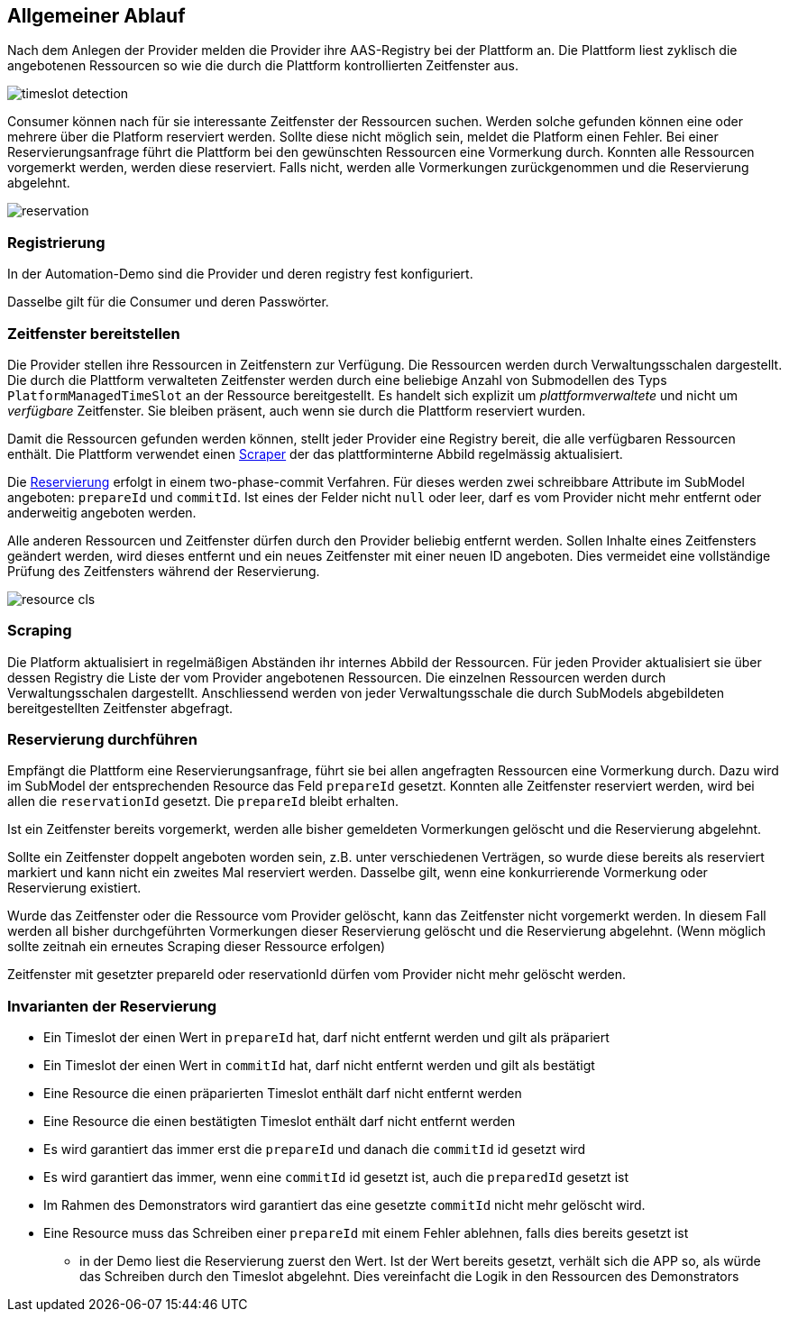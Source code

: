 == Allgemeiner Ablauf

Nach dem Anlegen der Provider melden die Provider ihre AAS-Registry bei der Plattform an. Die Plattform
liest zyklisch die angebotenen Ressourcen so wie die durch die Plattform kontrollierten Zeitfenster aus.

image:timeslot_detection.png[]

Consumer
können nach für sie interessante Zeitfenster der Ressourcen suchen. Werden solche gefunden können eine oder mehrere
über die Platform reserviert werden. Sollte diese nicht möglich sein, meldet die Platform einen Fehler. Bei einer
Reservierungsanfrage führt die Plattform bei den gewünschten Ressourcen eine Vormerkung durch. Konnten alle Ressourcen
vorgemerkt werden, werden diese reserviert. Falls nicht, werden alle Vormerkungen zurückgenommen und die Reservierung
abgelehnt.

image:reservation.png[]

=== Registrierung

In der Automation-Demo sind die Provider und deren registry fest konfiguriert.

Dasselbe gilt für die Consumer und deren Passwörter.


=== Zeitfenster bereitstellen

Die Provider stellen ihre Ressourcen in Zeitfenstern zur Verfügung. Die Ressourcen werden durch Verwaltungsschalen
dargestellt. Die durch die Plattform verwalteten Zeitfenster werden durch eine beliebige Anzahl von Submodellen des Typs
`PlatformManagedTimeSlot` an der Ressource bereitgestellt. Es handelt sich explizit um _plattformverwaltete_ und
nicht um _verfügbare_ Zeitfenster. Sie bleiben präsent, auch wenn sie durch die Plattform reserviert wurden.

Damit die Ressourcen gefunden werden können, stellt jeder Provider eine Registry bereit, die alle verfügbaren
Ressourcen enthält. Die Plattform verwendet einen <<scraping,Scraper>> der das plattforminterne Abbild regelmässig
aktualisiert.

Die <<reservation,Reservierung>> erfolgt in einem two-phase-commit Verfahren. Für dieses werden zwei schreibbare Attribute im
SubModel angeboten: `prepareId` und `commitId`. Ist eines der Felder nicht `null` oder leer, darf es vom Provider
nicht mehr entfernt oder anderweitig angeboten werden.

Alle anderen Ressourcen und Zeitfenster dürfen durch den Provider beliebig entfernt werden. Sollen Inhalte eines
Zeitfensters geändert werden, wird dieses entfernt und ein neues Zeitfenster mit einer neuen ID angeboten. Dies
vermeidet eine vollständige Prüfung des Zeitfensters während der Reservierung.

image:resource_cls.png[]


=== Scraping [[scraping]]

Die Platform aktualisiert in regelmäßigen Abständen ihr internes Abbild der Ressourcen. Für jeden Provider
aktualisiert sie über dessen Registry die Liste der vom Provider angebotenen Ressourcen. Die einzelnen
Ressourcen werden durch Verwaltungsschalen dargestellt. Anschliessend werden von jeder Verwaltungsschale
die durch SubModels abgebildeten bereitgestellten Zeitfenster abgefragt.



=== Reservierung durchführen [[reservation]]

Empfängt die Plattform eine Reservierungsanfrage, führt sie bei allen angefragten Ressourcen eine Vormerkung durch.
Dazu wird im SubModel der entsprechenden Resource das Feld `prepareId` gesetzt. Konnten alle Zeitfenster reserviert
werden, wird bei allen die `reservationId` gesetzt. Die `prepareId` bleibt erhalten.

Ist ein Zeitfenster bereits vorgemerkt, werden alle bisher gemeldeten Vormerkungen gelöscht und die Reservierung
abgelehnt.

Sollte ein Zeitfenster doppelt angeboten worden sein, z.B. unter verschiedenen Verträgen, so wurde diese bereits
als reserviert markiert und kann nicht ein zweites Mal reserviert werden. Dasselbe gilt, wenn eine konkurrierende
Vormerkung oder Reservierung existiert.

Wurde das Zeitfenster oder die Ressource vom Provider gelöscht, kann das Zeitfenster nicht vorgemerkt werden. In
diesem Fall werden all bisher durchgeführten Vormerkungen dieser Reservierung gelöscht und die Reservierung
abgelehnt. (Wenn möglich sollte zeitnah ein erneutes Scraping dieser Ressource erfolgen)

Zeitfenster mit gesetzter prepareId oder reservationId dürfen vom Provider nicht mehr gelöscht werden.


=== Invarianten der Reservierung

* Ein Timeslot der einen Wert in `prepareId` hat, darf nicht entfernt werden und gilt als präpariert
* Ein Timeslot der einen Wert in `commitId` hat, darf nicht entfernt werden und gilt als bestätigt
* Eine Resource die einen präparierten Timeslot enthält darf nicht entfernt werden
* Eine Resource die einen bestätigten Timeslot enthält darf nicht entfernt werden
* Es wird garantiert das immer erst die `prepareId` und danach die `commitId` id gesetzt wird
* Es wird garantiert das immer, wenn eine `commitId` id gesetzt ist, auch die `preparedId` gesetzt ist
* Im Rahmen des Demonstrators wird garantiert das eine gesetzte `commitId` nicht mehr gelöscht wird.
* Eine Resource muss das Schreiben einer `prepareId` mit einem Fehler ablehnen, falls dies bereits gesetzt ist
** in der Demo liest die Reservierung zuerst den Wert. Ist der Wert bereits gesetzt, verhält sich die APP so, als würde das Schreiben durch den Timeslot abgelehnt. Dies vereinfacht die Logik in den Ressourcen des Demonstrators
